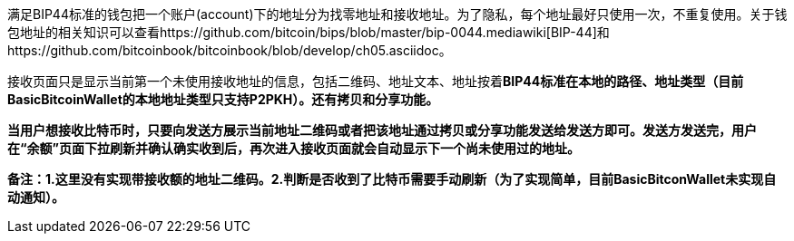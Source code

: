满足BIP44标准的钱包把一个账户(account)下的地址分为找零地址和接收地址。为了隐私，每个地址最好只使用一次，不重复使用。关于钱包地址的相关知识可以查看https://github.com/bitcoin/bips/blob/master/bip-0044.mediawiki[BIP-44]和https://github.com/bitcoinbook/bitcoinbook/blob/develop/ch05.asciidoc。

接收页面只是显示当前第一个未使用接收地址的信息，包括二维码、地址文本、地址按着**BIP44标准在本地的路径、地址类型（目前BasicBitcoinWallet的本地地址类型只支持P2PKH）。还有拷贝和分享功能。**

*当用户想接收比特币时，只要向发送方展示当前地址二维码或者把该地址通过拷贝或分享功能发送给发送方即可。发送方发送完，用户在“余额”页面下拉刷新并确认确实收到后，再次进入接收页面就会自动显示下一个尚未使用过的地址。*

*备注：1.这里没有实现带接收额的地址二维码。2.判断是否收到了比特币需要手动刷新（为了实现简单，目前BasicBitconWallet未实现自动通知）。*


